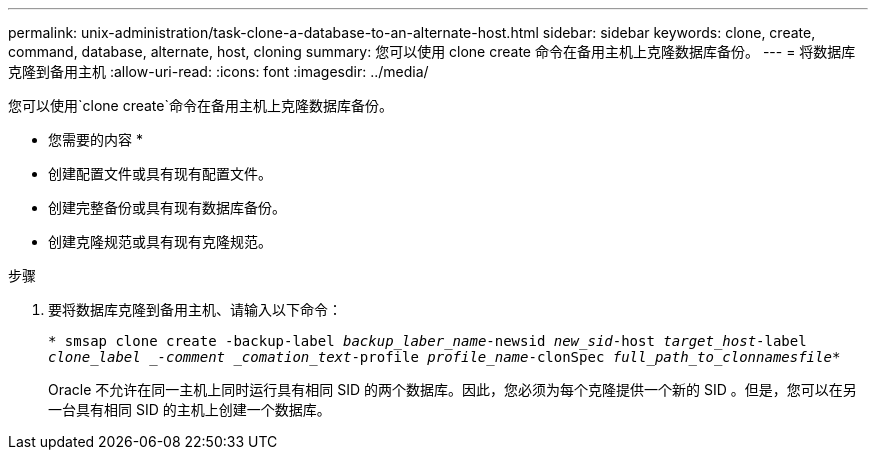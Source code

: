 ---
permalink: unix-administration/task-clone-a-database-to-an-alternate-host.html 
sidebar: sidebar 
keywords: clone, create, command, database, alternate, host, cloning 
summary: 您可以使用 clone create 命令在备用主机上克隆数据库备份。 
---
= 将数据库克隆到备用主机
:allow-uri-read: 
:icons: font
:imagesdir: ../media/


[role="lead"]
您可以使用`clone create`命令在备用主机上克隆数据库备份。

* 您需要的内容 *

* 创建配置文件或具有现有配置文件。
* 创建完整备份或具有现有数据库备份。
* 创建克隆规范或具有现有克隆规范。


.步骤
. 要将数据库克隆到备用主机、请输入以下命令：
+
`* smsap clone create -backup-label _backup_laber_name_-newsid _new_sid_-host _target_host_-label _clone_label _-comment _comation_text_-profile _profile_name_-clonSpec _full_path_to_clonnamesfile_*`

+
Oracle 不允许在同一主机上同时运行具有相同 SID 的两个数据库。因此，您必须为每个克隆提供一个新的 SID 。但是，您可以在另一台具有相同 SID 的主机上创建一个数据库。


